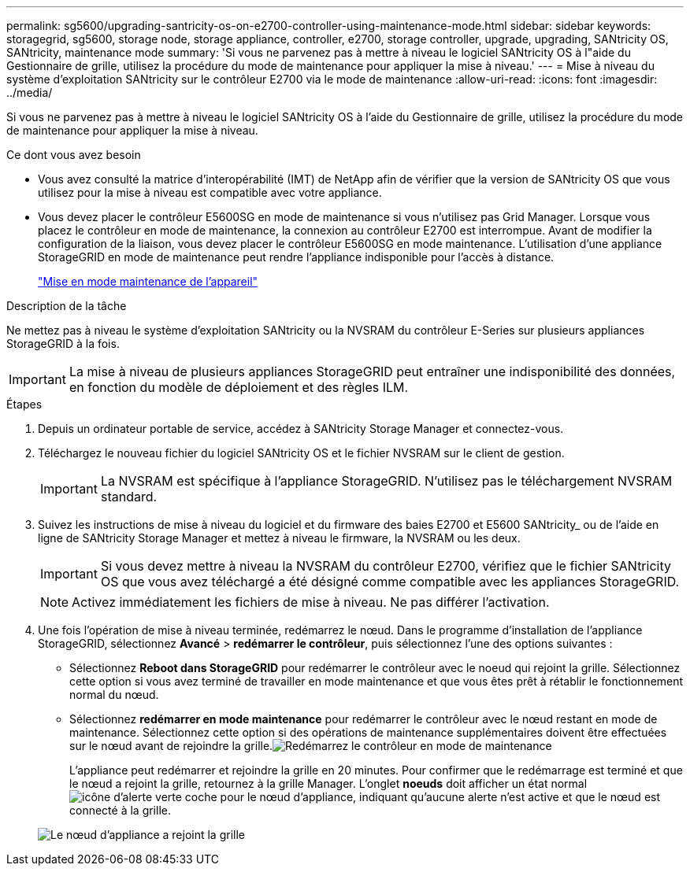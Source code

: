 ---
permalink: sg5600/upgrading-santricity-os-on-e2700-controller-using-maintenance-mode.html 
sidebar: sidebar 
keywords: storagegrid, sg5600, storage node, storage appliance, controller, e2700, storage controller, upgrade, upgrading, SANtricity OS, SANtricity, maintenance mode 
summary: 'Si vous ne parvenez pas à mettre à niveau le logiciel SANtricity OS à l"aide du Gestionnaire de grille, utilisez la procédure du mode de maintenance pour appliquer la mise à niveau.' 
---
= Mise à niveau du système d'exploitation SANtricity sur le contrôleur E2700 via le mode de maintenance
:allow-uri-read: 
:icons: font
:imagesdir: ../media/


[role="lead"]
Si vous ne parvenez pas à mettre à niveau le logiciel SANtricity OS à l'aide du Gestionnaire de grille, utilisez la procédure du mode de maintenance pour appliquer la mise à niveau.

.Ce dont vous avez besoin
* Vous avez consulté la matrice d'interopérabilité (IMT) de NetApp afin de vérifier que la version de SANtricity OS que vous utilisez pour la mise à niveau est compatible avec votre appliance.
* Vous devez placer le contrôleur E5600SG en mode de maintenance si vous n'utilisez pas Grid Manager. Lorsque vous placez le contrôleur en mode de maintenance, la connexion au contrôleur E2700 est interrompue. Avant de modifier la configuration de la liaison, vous devez placer le contrôleur E5600SG en mode maintenance. L'utilisation d'une appliance StorageGRID en mode de maintenance peut rendre l'appliance indisponible pour l'accès à distance.
+
link:placing-appliance-into-maintenance-mode.html["Mise en mode maintenance de l'appareil"]



.Description de la tâche
Ne mettez pas à niveau le système d'exploitation SANtricity ou la NVSRAM du contrôleur E-Series sur plusieurs appliances StorageGRID à la fois.


IMPORTANT: La mise à niveau de plusieurs appliances StorageGRID peut entraîner une indisponibilité des données, en fonction du modèle de déploiement et des règles ILM.

.Étapes
. Depuis un ordinateur portable de service, accédez à SANtricity Storage Manager et connectez-vous.
. Téléchargez le nouveau fichier du logiciel SANtricity OS et le fichier NVSRAM sur le client de gestion.
+

IMPORTANT: La NVSRAM est spécifique à l'appliance StorageGRID. N'utilisez pas le téléchargement NVSRAM standard.

. Suivez les instructions de mise à niveau du logiciel et du firmware des baies E2700 et E5600 SANtricity_ ou de l'aide en ligne de SANtricity Storage Manager et mettez à niveau le firmware, la NVSRAM ou les deux.
+

IMPORTANT: Si vous devez mettre à niveau la NVSRAM du contrôleur E2700, vérifiez que le fichier SANtricity OS que vous avez téléchargé a été désigné comme compatible avec les appliances StorageGRID.

+

NOTE: Activez immédiatement les fichiers de mise à niveau. Ne pas différer l'activation.

. Une fois l'opération de mise à niveau terminée, redémarrez le nœud. Dans le programme d'installation de l'appliance StorageGRID, sélectionnez *Avancé* > *redémarrer le contrôleur*, puis sélectionnez l'une des options suivantes :
+
** Sélectionnez *Reboot dans StorageGRID* pour redémarrer le contrôleur avec le noeud qui rejoint la grille. Sélectionnez cette option si vous avez terminé de travailler en mode maintenance et que vous êtes prêt à rétablir le fonctionnement normal du nœud.
** Sélectionnez *redémarrer en mode maintenance* pour redémarrer le contrôleur avec le nœud restant en mode de maintenance. Sélectionnez cette option si des opérations de maintenance supplémentaires doivent être effectuées sur le nœud avant de rejoindre la grille.image:../media/reboot_controller_from_maintenance_mode.png["Redémarrez le contrôleur en mode de maintenance"]
+
L'appliance peut redémarrer et rejoindre la grille en 20 minutes. Pour confirmer que le redémarrage est terminé et que le nœud a rejoint la grille, retournez à la grille Manager. L'onglet *noeuds* doit afficher un état normal image:../media/icon_alert_green_checkmark.png["icône d'alerte verte coche"] pour le nœud d'appliance, indiquant qu'aucune alerte n'est active et que le nœud est connecté à la grille.

+
image::../media/node_rejoin_grid_confirmation.png[Le nœud d'appliance a rejoint la grille]




